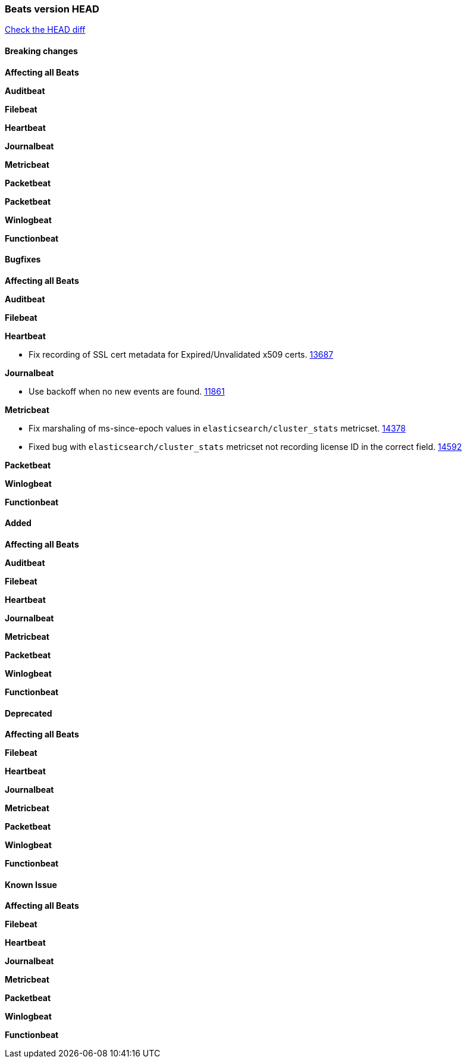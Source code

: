 // Use these for links to issue and pulls. Note issues and pulls redirect one to
// each other on Github, so don't worry too much on using the right prefix.
:issue: https://github.com/elastic/beats/issues/
:pull: https://github.com/elastic/beats/pull/

=== Beats version HEAD
https://github.com/elastic/beats/compare/v6.8.0...6.8.1[Check the HEAD diff]

==== Breaking changes

*Affecting all Beats*

*Auditbeat*

*Filebeat*


*Heartbeat*

*Journalbeat*

*Metricbeat*

*Packetbeat*

*Packetbeat*

*Winlogbeat*

*Functionbeat*


==== Bugfixes

*Affecting all Beats*

*Auditbeat*

*Filebeat*


*Heartbeat*

- Fix recording of SSL cert metadata for Expired/Unvalidated x509 certs. {pull}13687[13687]

*Journalbeat*

- Use backoff when no new events are found. {pull}11861[11861]

*Metricbeat*

- Fix marshaling of ms-since-epoch values in `elasticsearch/cluster_stats` metricset. {pull}14378[14378]
- Fixed bug with `elasticsearch/cluster_stats` metricset not recording license ID in the correct field. {pull}14592[14592]

*Packetbeat*

*Winlogbeat*

*Functionbeat*

==== Added

*Affecting all Beats*

*Auditbeat*

*Filebeat*

*Heartbeat*

*Journalbeat*

*Metricbeat*


*Packetbeat*

*Winlogbeat*

*Functionbeat*

==== Deprecated

*Affecting all Beats*

*Filebeat*

*Heartbeat*

*Journalbeat*

*Metricbeat*

*Packetbeat*

*Winlogbeat*

*Functionbeat*

==== Known Issue

*Affecting all Beats*

*Filebeat*

*Heartbeat*

*Journalbeat*

*Metricbeat*

*Packetbeat*

*Winlogbeat*

*Functionbeat*
